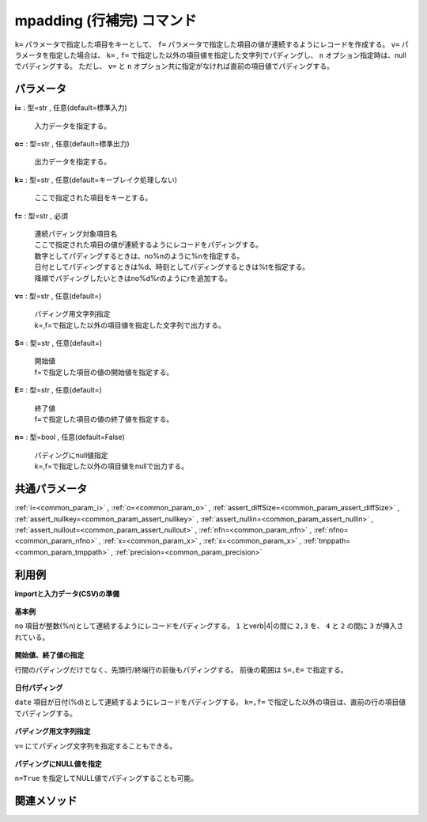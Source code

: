 mpadding (行補完) コマンド
--------------------------------------

``k=`` パラメータで指定した項目をキーとして、
``f=`` パラメータで指定した項目の値が連続するようにレコードを作成する。
``v=`` パラメータを指定した場合は、
``k=`` , ``f=`` で指定した以外の項目値を指定した文字列でパディングし、
``n`` オプション指定時は、nullでパディングする。
ただし、 ``v=`` と ``n`` オプション共に指定がなければ直前の項目値でパディングする。

パラメータ
''''''''''''''''''''''

**i=** : 型=str , 任意(default=標準入力)

  | 入力データを指定する。

**o=** : 型=str , 任意(default=標準出力)

  | 出力データを指定する。

**k=** : 型=str , 任意(default=キーブレイク処理しない)

  | ここで指定された項目をキーとする。

**f=** : 型=str , 必須

  | 連続パディング対象項目名
  | ここで指定された項目の値が連続するようにレコードをパディングする。
  | 数字としてパディングするときは、no\%nのように\%nを指定する。
  | 日付としてパディングするときは\%d、時刻としてパディングするときは\%tを指定する。
  | 降順でパディングしたいときはno\%d\%rのようにrを追加する。

**v=** : 型=str , 任意(default=)

  | パディング用文字列指定
  | k=,f=で指定した以外の項目値を指定した文字列で出力する。

**S=** : 型=str , 任意(default=)

  | 開始値
  | f=で指定した項目の値の開始値を指定する。

**E=** : 型=str , 任意(default=)

  | 終了値
  | f=で指定した項目の値の終了値を指定する。

**n=** : 型=bool , 任意(default=False)

  | パディングにnull値指定
  | k=,f=で指定した以外の項目値をnullで出力する。



共通パラメータ
''''''''''''''''''''

:ref:`i=<common_param_i>`
, :ref:`o=<common_param_o>`
, :ref:`assert_diffSize=<common_param_assert_diffSize>`
, :ref:`assert_nullkey=<common_param_assert_nullkey>`
, :ref:`assert_nullin=<common_param_assert_nullin>`
, :ref:`assert_nullout=<common_param_assert_nullout>`
, :ref:`nfn=<common_param_nfn>`
, :ref:`nfno=<common_param_nfno>`
, :ref:`x=<common_param_x>`
, :ref:`x=<common_param_x>`
, :ref:`tmppath=<common_param_tmppath>`
, :ref:`precision=<common_param_precision>`


利用例
''''''''''''

**importと入力データ(CSV)の準備**

  .. code-block:: python
    :linenos:

    import nysol.mcmd as nm

    with open('dat1.csv','w') as f:
      f.write(
    '''no
    3
    6
    8
    ''')

    with open('dat2.csv','w') as f:
      f.write(
    '''date,dummy
    20130929,a
    20131002,b
    20131004,c
    ''')


**基本例**

``no`` 項目が整数(\%n)として連続するようにレコードをパディングする。
``1`` とverb|4|の間に ``2,3`` を、 ``4`` と ``2`` の間に ``3`` が挿入されている。

  .. code-block:: python
    :linenos:

    nm.mpadding(f="no%n", i="dat1.csv", o="rsl1.csv").run()
    ### rsl1.csv の内容
    # no%0n
    # 3
    # 4
    # 5
    # 6
    # 7
    # 8


**開始値、終了値の指定**

行間のパディングだけでなく、先頭行/終端行の前後もパディングする。
前後の範囲は ``S=,E=`` で指定する。

  .. code-block:: python
    :linenos:

    nm.mpadding(f="no%n", S="1", E="10", i="dat1.csv", o="rsl2.csv").run()
    ### rsl2.csv の内容
    # no%0n
    # 1
    # 2
    # 3
    # 4
    # 5
    # 6
    # 7
    # 8
    # 9
    # 10


**日付パディング**

``date`` 項目が日付(\%d)として連続するようにレコードをパディングする。
``k=,f=`` で指定した以外の項目は、直前の行の項目値でパディングする。

  .. code-block:: python
    :linenos:

    nm.mpadding(f="date%d", i="dat2.csv", o="rsl3.csv").run()
    ### rsl3.csv の内容
    # date%0,dummy
    # 20130929,a
    # 20130930,a
    # 20131001,a
    # 20131002,b
    # 20131003,b
    # 20131004,c


**パディング用文字列指定**

``v=`` にてパディング文字列を指定することもできる。

  .. code-block:: python
    :linenos:

    nm.mpadding(f="date%d", v="padding", i="dat2.csv", o="rsl4.csv").run()
    ### rsl4.csv の内容
    # date%0,dummy
    # 20130929,a
    # 20130930,padding
    # 20131001,padding
    # 20131002,b
    # 20131003,padding
    # 20131004,c


**パディングにNULL値を指定**

``n=True`` を指定してNULL値でパディングすることも可能。

  .. code-block:: python
    :linenos:

    nm.mpadding(f="date%d", n=True, i="dat2.csv", o="rsl5.csv").run()
    ### rsl5.csv の内容
    # date%0,dummy
    # 20130929,a
    # 20130930,
    # 20131001,
    # 20131002,b
    # 20131003,
    # 20131004,c


関連メソッド
''''''''''''''''''''




